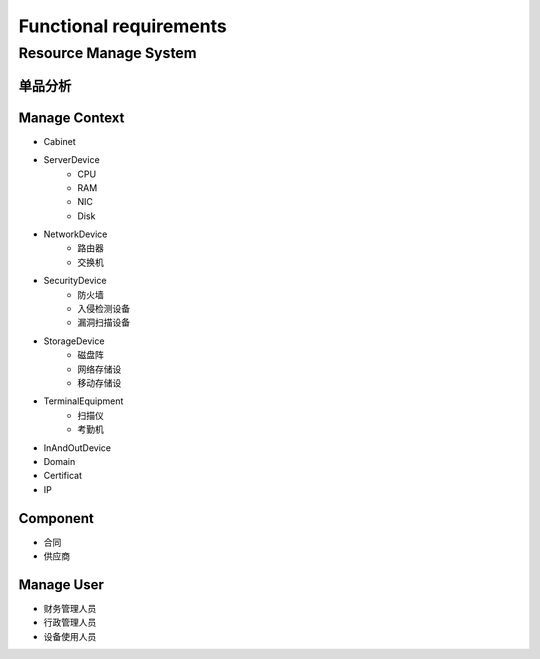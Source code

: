 Functional requirements
=======================

Resource Manage System
----------------------

单品分析
~~~~~~~~~~~~~~

.. image:: _static/ResourceUML.png

Manage Context
~~~~~~~~~~~~~~

- Cabinet
- ServerDevice
    + CPU
    + RAM
    + NIC
    + Disk
- NetworkDevice
    + 路由器
    + 交换机
- SecurityDevice
    + 防火墙
    + 入侵检测设备
    + 漏洞扫描设备
- StorageDevice
    + 磁盘阵
    + 网络存储设
    + 移动存储设
- TerminalEquipment
    + 扫描仪
    + 考勤机
- InAndOutDevice
- Domain
- Certificat
- IP

Component
~~~~~~~~~

- 合同
- 供应商

Manage User
~~~~~~~~~~~~

- 财务管理人员
- 行政管理人员
- 设备使用人员


